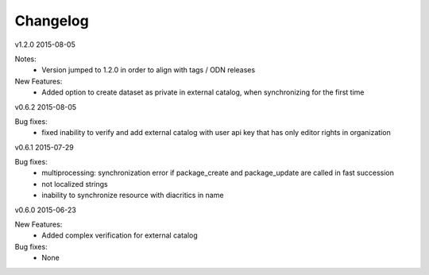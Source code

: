 ---------
Changelog
---------

v1.2.0 2015-08-05

Notes:
 * Version jumped to 1.2.0 in order to align with tags / ODN releases

New Features:
 * Added option to create dataset as private in external catalog, when synchronizing for the first time

v0.6.2 2015-08-05

Bug fixes:
 * fixed inability to verify and add external catalog with user api key that has only editor rights in organization

v0.6.1 2015-07-29

Bug fixes:
 * multiprocessing: synchronization error if package_create and package_update are called in fast succession
 * not localized strings
 * inability to synchronize resource with diacritics in name

v0.6.0 2015-06-23

New Features:
 * Added complex verification for external catalog

Bug fixes:
 * None